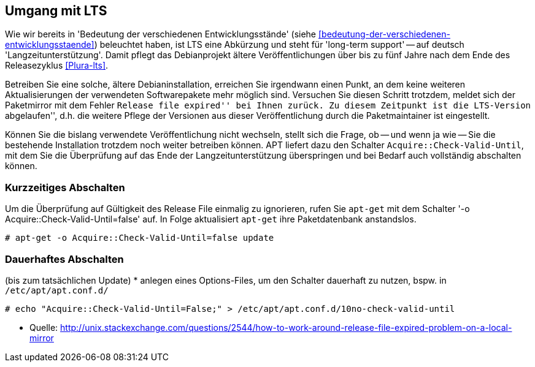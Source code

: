 // Datei: ./praxis/umgang-mit-lts/umgang-mit-lts.adoc

// Baustelle: Notizen

[[umgang-mit-lts]]

== Umgang mit LTS ==

// Stichworte für den Index
(((Veröffentlichung, Entwicklungsstand)))
(((Veröffentlichung, Langzeitunterstützung)))
(((Veröffentlichung, LTS)))
(((Veröffentlichung, oldoldstable)))

Wie wir bereits in 'Bedeutung der verschiedenen Entwicklungsstände'
(siehe <<bedeutung-der-verschiedenen-entwicklungsstaende>>) beleuchtet
haben, ist LTS eine Abkürzung und steht für 'long-term support' -- auf
deutsch 'Langzeitunterstützung'. Damit pflegt das Debianprojekt ältere
Veröffentlichungen über bis zu fünf Jahre nach dem Ende des
Releasezyklus <<Plura-lts>>.

Betreiben Sie eine solche, ältere Debianinstallation, erreichen Sie
irgendwann einen Punkt, an dem keine weiteren Aktualisierungen der
verwendeten Softwarepakete mehr möglich sind. Versuchen Sie diesen
Schritt trotzdem, meldet sich der Paketmirror mit dem Fehler ``Release
file expired'' bei Ihnen zurück. Zu diesem Zeitpunkt ist die LTS-Version
``abgelaufen'', d.h. die weitere Pflege der Versionen aus dieser
Veröffentlichung durch die Paketmaintainer ist eingestellt.

Können Sie die bislang verwendete Veröffentlichung nicht wechseln,
stellt sich die Frage, ob -- und wenn ja wie -- Sie die bestehende
Installation trotzdem noch weiter betreiben können. APT liefert dazu den
Schalter `Acquire::Check-Valid-Until`, mit dem Sie die Überprüfung auf
das Ende der Langzeitunterstützung überspringen und bei Bedarf auch
vollständig abschalten können.

=== Kurzzeitiges Abschalten ===

// Stichworte für den Index
(((apt-get, -o)))
(((apt-get, update)))

Um die Überprüfung auf Gültigkeit des Release File einmalig zu
ignorieren, rufen Sie `apt-get` mit dem Schalter '-o
Acquire::Check-Valid-Until=false' auf. In Folge aktualisiert `apt-get`
ihre Paketdatenbank anstandslos.

----
# apt-get -o Acquire::Check-Valid-Until=false update
----

=== Dauerhaftes Abschalten ===

(bis zum tatsächlichen Update)
* anlegen eines Options-Files, um den Schalter dauerhaft zu nutzen,
bspw. in `/etc/apt/apt.conf.d/`

----
# echo "Acquire::Check-Valid-Until=False;" > /etc/apt/apt.conf.d/10no-check-valid-until
----

* Quelle: http://unix.stackexchange.com/questions/2544/how-to-work-around-release-file-expired-problem-on-a-local-mirror

// Datei (Ende): ./praxis/umgang-mit-lts/umgang-mit-lts.adoc
